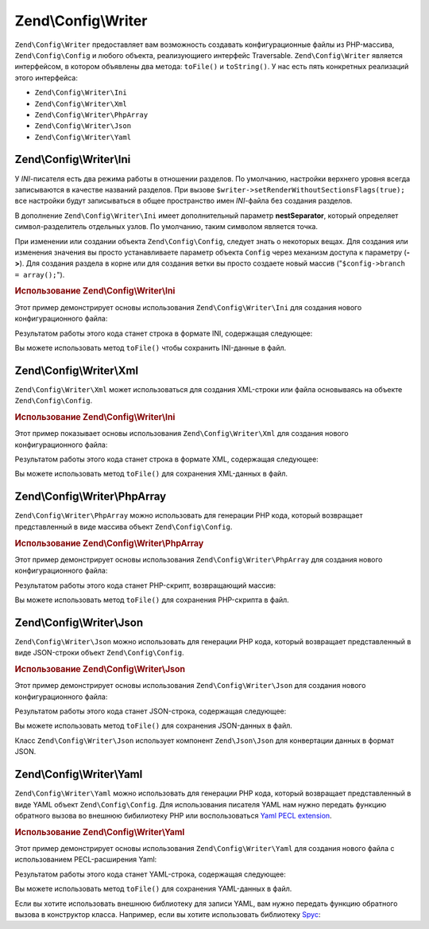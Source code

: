.. EN-Revision: 94093e3
.. _zend.config.writer:

Zend\\Config\\Writer
====================

``Zend\Config\Writer`` предоставляет вам возможность создавать конфигурационные файлы из PHP-массива,
``Zend\Config\Config`` и любого объекта, реализующиего интерфейс Traversable. ``Zend\Config\Writer`` является
интерфейсом, в котором объявлены два метода: ``toFile()`` и ``toString()``. У нас есть пять конкретных реализаций
этого интерфейса:

- ``Zend\Config\Writer\Ini``

- ``Zend\Config\Writer\Xml``

- ``Zend\Config\Writer\PhpArray``

- ``Zend\Config\Writer\Json``

- ``Zend\Config\Writer\Yaml``

.. _zend.config.writer.ini:

Zend\\Config\\Writer\\Ini
-------------------------

У *INI*-писателя есть два режима работы в отношении разделов. По умолчанию, настройки верхнего уровня всегда
записываются в качестве названий разделов. При вызове ``$writer->setRenderWithoutSectionsFlags(true);`` все
настройки будут записываться в общее пространство имен *INI*-файла без создания разделов.

В дополнение ``Zend\Config\Writer\Ini`` имеет дополнительный параметр **nestSeparator**, который определяет
символ-разделитель отдельных узлов. По умолчанию, таким символом является точка.

При изменении или создании объекта ``Zend\Config\Config``, следует знать о некоторых вещах. Для создания или
изменения значения вы просто устанавливаете параметр объекта ``Config`` через механизм доступа к параметру (**->**).
Для создания раздела в корне или для создания ветки вы просто создаете новый массив
("``$config->branch = array();``").

.. _zend.config.writer.ini.example:

.. rubric:: Использование Zend\\Config\\Writer\\Ini

Этот пример демонстрирует основы использования ``Zend\Config\Writer\Ini`` для создания нового конфигурационного
файла:

.. code-block:: php
   :linenos:

   // Создаем конфигурационный объект
   $config = new Zend\Config\Config(array(), true);
   $config->production = array();

   $config->production->webhost = 'www.example.com';
   $config->production->database = array();
   $config->production->database->params = array();
   $config->production->database->params->host = 'localhost';
   $config->production->database->params->username = 'production';
   $config->production->database->params->password = 'secret';
   $config->production->database->params->dbname = 'dbproduction';

   $writer = new Zend\Config\Writer\Ini();
   echo $writer->toString($config);

Результатом работы этого кода станет строка в формате INI, содержащая следующее:

.. code-block:: ini
   :linenos:

   [production]
   webhost = "www.example.com"
   database.params.host = "localhost"
   database.params.username = "production"
   database.params.password = "secret"
   database.params.dbname = "dbproduction"

Вы можете использовать метод ``toFile()`` чтобы сохранить INI-данные в файл.

.. _zend.config.writer.xml:

Zend\\Config\\Writer\\Xml
-------------------------

``Zend\Config\Writer\Xml`` может использоваться для создания XML-строки или файла основываясь на объекте
``Zend\Config\Config``.

.. _zend.config.writer.xml.example:

.. rubric:: Использование Zend\\Config\\Writer\\Ini

Этот пример показывает основы использования ``Zend\Config\Writer\Xml`` для создания нового конфигурационного
файла:

.. code-block:: php
   :linenos:

   // Создаем конфигурационный объект
   $config = new Zend\Config\Config(array(), true);
   $config->production = array();

   $config->production->webhost = 'www.example.com';
   $config->production->database = array();
   $config->production->database->params = array();
   $config->production->database->params->host = 'localhost';
   $config->production->database->params->username = 'production';
   $config->production->database->params->password = 'secret';
   $config->production->database->params->dbname = 'dbproduction';

   $writer = new Zend\Config\Writer\Xml();
   echo $writer->toString($config);

Результатом работы этого кода станет строка в формате XML, содержащая следующее:

.. code-block:: xml
   :linenos:

   <?xml version="1.0" encoding="UTF-8"?>
   <zend-config>
       <production>
           <webhost>www.example.com</webhost>
           <database>
               <params>
                   <host>localhost</host>
                   <username>production</username>
                   <password>secret</password>
                   <dbname>dbproduction</dbname>
               </params>
           </database>
       </production>
   </zend-config>

Вы можете использовать метод ``toFile()`` для сохранения XML-данных в файл.

.. _zend.config.writer.phparray:

Zend\\Config\\Writer\\PhpArray
------------------------------

``Zend\Config\Writer\PhpArray`` можно использовать для генерации PHP кода, который возвращает представленный в
виде массива объект ``Zend\Config\Config``.

.. _zend.config.writer.phparray.example:

.. rubric:: Использование Zend\\Config\\Writer\\PhpArray

Этот пример демонстрирует основы использования ``Zend\Config\Writer\PhpArray`` для создания нового
конфигурационного файла:

.. code-block:: php
   :linenos:

   // Создаем конфигурационный объект
   $config = new Zend\Config\Config(array(), true);
   $config->production = array();

   $config->production->webhost = 'www.example.com';
   $config->production->database = array();
   $config->production->database->params = array();
   $config->production->database->params->host = 'localhost';
   $config->production->database->params->username = 'production';
   $config->production->database->params->password = 'secret';
   $config->production->database->params->dbname = 'dbproduction';

   $writer = new Zend\Config\Writer\PhpArray();
   echo $writer->toString($config);

Результатом работы этого кода станет PHP-скрипт, возвращающий массив:

.. code-block:: php
   :linenos:

   <?php
   return array (
     'production' =>
     array (
       'webhost' => 'www.example.com',
       'database' =>
       array (
         'params' =>
         array (
           'host' => 'localhost',
           'username' => 'production',
           'password' => 'secret',
           'dbname' => 'dbproduction',
         ),
       ),
     ),
   );

Вы можете использовать метод ``toFile()`` для сохранения PHP-скрипта в файл.

.. _zend.config.writer.json:

Zend\\Config\\Writer\\Json
--------------------------

``Zend\Config\Writer\Json`` можно использовать для генерации PHP кода, который возвращает представленный в виде
JSON-строки объект ``Zend\Config\Config``.

.. _zend.config.writer.json.example:

.. rubric:: Использование Zend\\Config\\Writer\\Json

Этот пример демонстрирует основы использования ``Zend\Config\Writer\Json`` для создания нового конфигурационного
файла:

.. code-block:: php
   :linenos:

   // создаем конфигурационный объект
   $config = new Zend\Config\Config(array(), true);
   $config->production = array();

   $config->production->webhost = 'www.example.com';
   $config->production->database = array();
   $config->production->database->params = array();
   $config->production->database->params->host = 'localhost';
   $config->production->database->params->username = 'production';
   $config->production->database->params->password = 'secret';
   $config->production->database->params->dbname = 'dbproduction';

   $writer = new Zend\Config\Writer\Json();
   echo $writer->toString($config);

Результатом работы этого кода станет JSON-строка, содержащая следующее:

.. code-block:: json
   :linenos:

   { "webhost"  : "www.example.com",
     "database" : {
       "params"  : {
         "host"     : "localhost",
         "username" : "production",
         "password" : "secret",
         "dbname"   : "dbproduction"
       }
     }
   }

Вы можете использовать метод ``toFile()`` для сохранения JSON-данных в файл.

Класс ``Zend\Config\Writer\Json`` использует компонент ``Zend\Json\Json`` для конвертации данных в формат JSON.

.. _zend.config.writer.yaml:

Zend\\Config\\Writer\\Yaml
--------------------------

``Zend\Config\Writer\Yaml`` можно использовать для генерации PHP кода, который возвращает представленный в виде
YAML объект ``Zend\Config\Config``. Для использования писателя YAML нам нужно передать функцию обратного вызова
во внешнюю бибилиотеку PHP или воспользоваться `Yaml PECL extension`_.

.. _zend.config.writer.yaml.example:

.. rubric:: Использование Zend\\Config\\Writer\\Yaml

Этот пример демонстрирует основы использования ``Zend\Config\Writer\Yaml`` для создания нового файла с
использованием PECL-расширения Yaml:

.. code-block:: php
   :linenos:

   // Создаем конфигурационный объект
   $config = new Zend\Config\Config(array(), true);
   $config->production = array();

   $config->production->webhost = 'www.example.com';
   $config->production->database = array();
   $config->production->database->params = array();
   $config->production->database->params->host = 'localhost';
   $config->production->database->params->username = 'production';
   $config->production->database->params->password = 'secret';
   $config->production->database->params->dbname = 'dbproduction';

   $writer = new Zend\Config\Writer\Yaml();
   echo $writer->toString($config);

Результатом работы этого кода станет YAML-строка, содержащая следующее:

.. code-block:: yaml
   :linenos:

   webhost: www.example.com
   database:
       params:
         host:     localhost
         username: production
         password: secret
         dbname:   dbproduction

Вы можете использовать метод ``toFile()`` для сохранения YAML-данных в файл.

Если вы хотите использовать внешнюю библиотеку для записи YAML, вам нужно передать функцию обратного вызова в
конструктор класса. Например, если вы хотите использовать библиотеку `Spyc`_:

.. code-block:: php
   :linenos:

   // подключаем библиотеку Spyc
   require_once ('path/to/spyc.php');

   $writer = new Zend\Config\Writer\Yaml(array('Spyc','YAMLDump'));
   echo $writer->toString($config);



.. _`Yaml PECL extension`: http://www.php.net/manual/en/book.yaml.php
.. _`Spyc`: http://code.google.com/p/spyc/
